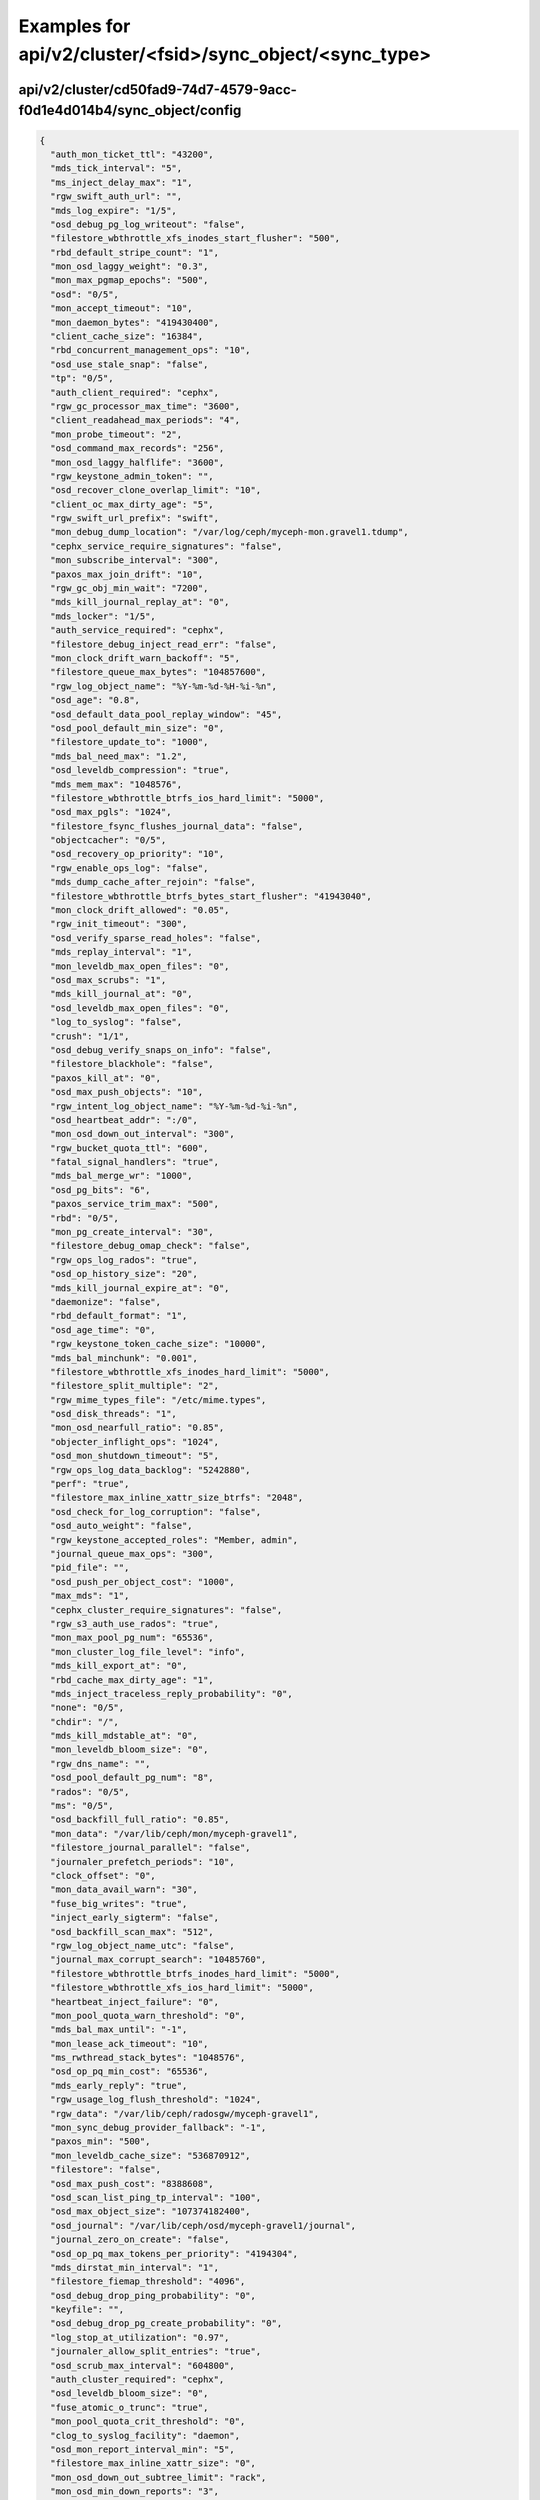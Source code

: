 Examples for api/v2/cluster/<fsid>/sync_object/<sync_type>
==========================================================

api/v2/cluster/cd50fad9-74d7-4579-9acc-f0d1e4d014b4/sync_object/config
----------------------------------------------------------------------

.. code-block:: json

   {
     "auth_mon_ticket_ttl": "43200", 
     "mds_tick_interval": "5", 
     "ms_inject_delay_max": "1", 
     "rgw_swift_auth_url": "", 
     "mds_log_expire": "1/5", 
     "osd_debug_pg_log_writeout": "false", 
     "filestore_wbthrottle_xfs_inodes_start_flusher": "500", 
     "rbd_default_stripe_count": "1", 
     "mon_osd_laggy_weight": "0.3", 
     "mon_max_pgmap_epochs": "500", 
     "osd": "0/5", 
     "mon_accept_timeout": "10", 
     "mon_daemon_bytes": "419430400", 
     "client_cache_size": "16384", 
     "rbd_concurrent_management_ops": "10", 
     "osd_use_stale_snap": "false", 
     "tp": "0/5", 
     "auth_client_required": "cephx", 
     "rgw_gc_processor_max_time": "3600", 
     "client_readahead_max_periods": "4", 
     "mon_probe_timeout": "2", 
     "osd_command_max_records": "256", 
     "mon_osd_laggy_halflife": "3600", 
     "rgw_keystone_admin_token": "", 
     "osd_recover_clone_overlap_limit": "10", 
     "client_oc_max_dirty_age": "5", 
     "rgw_swift_url_prefix": "swift", 
     "mon_debug_dump_location": "/var/log/ceph/myceph-mon.gravel1.tdump", 
     "cephx_service_require_signatures": "false", 
     "mon_subscribe_interval": "300", 
     "paxos_max_join_drift": "10", 
     "rgw_gc_obj_min_wait": "7200", 
     "mds_kill_journal_replay_at": "0", 
     "mds_locker": "1/5", 
     "auth_service_required": "cephx", 
     "filestore_debug_inject_read_err": "false", 
     "mon_clock_drift_warn_backoff": "5", 
     "filestore_queue_max_bytes": "104857600", 
     "rgw_log_object_name": "%Y-%m-%d-%H-%i-%n", 
     "osd_age": "0.8", 
     "osd_default_data_pool_replay_window": "45", 
     "osd_pool_default_min_size": "0", 
     "filestore_update_to": "1000", 
     "mds_bal_need_max": "1.2", 
     "osd_leveldb_compression": "true", 
     "mds_mem_max": "1048576", 
     "filestore_wbthrottle_btrfs_ios_hard_limit": "5000", 
     "osd_max_pgls": "1024", 
     "filestore_fsync_flushes_journal_data": "false", 
     "objectcacher": "0/5", 
     "osd_recovery_op_priority": "10", 
     "rgw_enable_ops_log": "false", 
     "mds_dump_cache_after_rejoin": "false", 
     "filestore_wbthrottle_btrfs_bytes_start_flusher": "41943040", 
     "mon_clock_drift_allowed": "0.05", 
     "rgw_init_timeout": "300", 
     "osd_verify_sparse_read_holes": "false", 
     "mds_replay_interval": "1", 
     "mon_leveldb_max_open_files": "0", 
     "osd_max_scrubs": "1", 
     "mds_kill_journal_at": "0", 
     "osd_leveldb_max_open_files": "0", 
     "log_to_syslog": "false", 
     "crush": "1/1", 
     "osd_debug_verify_snaps_on_info": "false", 
     "filestore_blackhole": "false", 
     "paxos_kill_at": "0", 
     "osd_max_push_objects": "10", 
     "rgw_intent_log_object_name": "%Y-%m-%d-%i-%n", 
     "osd_heartbeat_addr": ":/0", 
     "mon_osd_down_out_interval": "300", 
     "rgw_bucket_quota_ttl": "600", 
     "fatal_signal_handlers": "true", 
     "mds_bal_merge_wr": "1000", 
     "osd_pg_bits": "6", 
     "paxos_service_trim_max": "500", 
     "rbd": "0/5", 
     "mon_pg_create_interval": "30", 
     "filestore_debug_omap_check": "false", 
     "rgw_ops_log_rados": "true", 
     "osd_op_history_size": "20", 
     "mds_kill_journal_expire_at": "0", 
     "daemonize": "false", 
     "rbd_default_format": "1", 
     "osd_age_time": "0", 
     "rgw_keystone_token_cache_size": "10000", 
     "mds_bal_minchunk": "0.001", 
     "filestore_wbthrottle_xfs_inodes_hard_limit": "5000", 
     "filestore_split_multiple": "2", 
     "rgw_mime_types_file": "/etc/mime.types", 
     "osd_disk_threads": "1", 
     "mon_osd_nearfull_ratio": "0.85", 
     "objecter_inflight_ops": "1024", 
     "osd_mon_shutdown_timeout": "5", 
     "rgw_ops_log_data_backlog": "5242880", 
     "perf": "true", 
     "filestore_max_inline_xattr_size_btrfs": "2048", 
     "osd_check_for_log_corruption": "false", 
     "osd_auto_weight": "false", 
     "rgw_keystone_accepted_roles": "Member, admin", 
     "journal_queue_max_ops": "300", 
     "pid_file": "", 
     "osd_push_per_object_cost": "1000", 
     "max_mds": "1", 
     "cephx_cluster_require_signatures": "false", 
     "rgw_s3_auth_use_rados": "true", 
     "mon_max_pool_pg_num": "65536", 
     "mon_cluster_log_file_level": "info", 
     "mds_kill_export_at": "0", 
     "rbd_cache_max_dirty_age": "1", 
     "mds_inject_traceless_reply_probability": "0", 
     "none": "0/5", 
     "chdir": "/", 
     "mds_kill_mdstable_at": "0", 
     "mon_leveldb_bloom_size": "0", 
     "rgw_dns_name": "", 
     "osd_pool_default_pg_num": "8", 
     "rados": "0/5", 
     "ms": "0/5", 
     "osd_backfill_full_ratio": "0.85", 
     "mon_data": "/var/lib/ceph/mon/myceph-gravel1", 
     "filestore_journal_parallel": "false", 
     "journaler_prefetch_periods": "10", 
     "clock_offset": "0", 
     "mon_data_avail_warn": "30", 
     "fuse_big_writes": "true", 
     "inject_early_sigterm": "false", 
     "osd_backfill_scan_max": "512", 
     "rgw_log_object_name_utc": "false", 
     "journal_max_corrupt_search": "10485760", 
     "filestore_wbthrottle_btrfs_inodes_hard_limit": "5000", 
     "filestore_wbthrottle_xfs_ios_hard_limit": "5000", 
     "heartbeat_inject_failure": "0", 
     "mon_pool_quota_warn_threshold": "0", 
     "mds_bal_max_until": "-1", 
     "mon_lease_ack_timeout": "10", 
     "ms_rwthread_stack_bytes": "1048576", 
     "osd_op_pq_min_cost": "65536", 
     "mds_early_reply": "true", 
     "rgw_usage_log_flush_threshold": "1024", 
     "rgw_data": "/var/lib/ceph/radosgw/myceph-gravel1", 
     "mon_sync_debug_provider_fallback": "-1", 
     "paxos_min": "500", 
     "mon_leveldb_cache_size": "536870912", 
     "filestore": "false", 
     "osd_max_push_cost": "8388608", 
     "osd_scan_list_ping_tp_interval": "100", 
     "osd_max_object_size": "107374182400", 
     "osd_journal": "/var/lib/ceph/osd/myceph-gravel1/journal", 
     "journal_zero_on_create": "false", 
     "osd_op_pq_max_tokens_per_priority": "4194304", 
     "mds_dirstat_min_interval": "1", 
     "filestore_fiemap_threshold": "4096", 
     "osd_debug_drop_ping_probability": "0", 
     "keyfile": "", 
     "osd_debug_drop_pg_create_probability": "0", 
     "log_stop_at_utilization": "0.97", 
     "journaler_allow_split_entries": "true", 
     "osd_scrub_max_interval": "604800", 
     "auth_cluster_required": "cephx", 
     "osd_leveldb_bloom_size": "0", 
     "fuse_atomic_o_trunc": "true", 
     "mon_pool_quota_crit_threshold": "0", 
     "clog_to_syslog_facility": "daemon", 
     "osd_mon_report_interval_min": "5", 
     "filestore_max_inline_xattr_size": "0", 
     "mon_osd_down_out_subtree_limit": "rack", 
     "mon_osd_min_down_reports": "3", 
     "mon_pg_warn_min_objects": "10000", 
     "mds_session_timeout": "60", 
     "mds_bal_split_wr": "10000", 
     "mon_max_log_entries_per_event": "4096", 
     "mon_osd_min_down_reporters": "1", 
     "mon_osd_adjust_down_out_interval": "true", 
     "osd_open_classes_on_start": "true", 
     "osd_pg_stat_report_interval_max": "500", 
     "ms_die_on_bad_msg": "false", 
     "ms_inject_internal_delays": "0", 
     "mds_bal_merge_size": "50", 
     "rgw_get_obj_window_size": "16777216", 
     "osd_debug_op_order": "false", 
     "auth": "1/5", 
     "mon_max_log_epochs": "500", 
     "mon_osd_report_timeout": "900", 
     "filestore_wbthrottle_enable": "true", 
     "osd_recovery_thread_timeout": "30", 
     "mon_osd_auto_mark_in": "false", 
     "name": "mon.gravel1", 
     "osd_kill_backfill_at": "0", 
     "rbd_cache_size": "33554432", 
     "crypto": "1/5", 
     "journaler": "0/5", 
     "mon_osd_auto_mark_auto_out_in": "true", 
     "journal_max_write_entries": "100", 
     "journal_align_min_size": "65536", 
     "mon_lease": "5", 
     "rgw_swift_url": "", 
     "filestore_kill_at": "0", 
     "osd_scrub_chunk_min": "5", 
     "err_to_syslog": "false", 
     "mds": "1/5", 
     "client_mount_timeout": "300", 
     "mon_compact_on_start": "false", 
     "mon_cluster_log_to_syslog": "false", 
     "rgw_keystone_url": "", 
     "mon_client_max_log_entries_per_message": "1000", 
     "mon_leveldb_size_warn": "42949672960", 
     "osd_client_message_cap": "100", 
     "mon_cluster_log_file": "/var/log/ceph/myceph.log", 
     "mon_pg_stuck_threshold": "300", 
     "journaler_write_head_interval": "15", 
     "mds_debug_auth_pins": "false", 
     "objecter_timeout": "10", 
     "mon_sync_provider_kill_at": "0", 
     "filestore_replica_fadvise": "true", 
     "osd_data": "/var/lib/ceph/osd/myceph-gravel1", 
     "client_oc_max_dirty": "104857600", 
     "restapi_base_url": "", 
     "osd_map_cache_size": "500", 
     "auth_debug": "false", 
     "osd_recover_clone_overlap": "true", 
     "filestore_sloppy_crc_block_size": "65536", 
     "heartbeat_interval": "5", 
     "timer": "0/1", 
     "rgw_num_control_oids": "8", 
     "osd_map_dedup": "true", 
     "client_cache_mid": "0.75", 
     "ms_die_on_unhandled_msg": "false", 
     "rgw_exit_timeout_secs": "120", 
     "mon_leveldb_log": "/dev/null", 
     "osd_map_message_max": "100", 
     "fuse_allow_other": "true", 
     "mutex_perf_counter": "false", 
     "log_max_recent": "10000", 
     "mon_compact_on_bootstrap": "false", 
     "ms_tcp_nodelay": "true", 
     "mds_wipe_sessions": "false", 
     "journaler_batch_max": "0", 
     "rgw_enable_usage_log": "false", 
     "journaler_prezero_periods": "5", 
     "filestore_op_threads": "2", 
     "mds_bal_replicate_threshold": "8000", 
     "osd_leveldb_write_buffer_size": "0", 
     "rgw_enforce_swift_acls": "true", 
     "journaler_batch_interval": "0.001", 
     "osd_mon_ack_timeout": "30", 
     "fuse_default_permissions": "true", 
     "osd_debug_drop_op_probability": "0", 
     "mon_pg_warn_max_object_skew": "10", 
     "osd_max_backfills": "10", 
     "rgw_usage_log_tick_interval": "30", 
     "admin_socket": "/var/run/ceph/myceph-mon.gravel1.asok", 
     "osd_debug_drop_ping_duration": "0", 
     "max_open_files": "0", 
     "throttle": "1/1", 
     "paxos_trim_max": "500", 
     "mds_log_skip_corrupt_events": "false", 
     "mds_bal_idle_threshold": "0", 
     "ms_tcp_rcvbuf": "0", 
     "osd_journal_size": "5120", 
     "osd_op_history_duration": "600", 
     "mds_bal_unreplicate_threshold": "0", 
     "osd_remove_thread_timeout": "3600", 
     "osd_default_notify_timeout": "30", 
     "filer": "0/1", 
     "mds_beacon_interval": "4", 
     "mds_standby_for_rank": "-1", 
     "rgw_op_thread_timeout": "600", 
     "mon_slurp_bytes": "262144", 
     "ms_initial_backoff": "0.2", 
     "filestore_min_sync_interval": "0.01", 
     "osd_leveldb_log": "/dev/null", 
     "internal_safe_to_start_threads": "true", 
     "rgw_socket_path": "", 
     "mds_verify_scatter": "false", 
     "mon_health_data_update_interval": "60", 
     "filestore_inject_stall": "0", 
     "rbd_default_order": "22", 
     "mds_session_autoclose": "300", 
     "mon_debug_dump_transactions": "false", 
     "paxos_trim_min": "250", 
     "filestore_max_inline_xattr_size_xfs": "65536", 
     "mds_log_max_segments": "30", 
     "rgw_num_zone_opstate_shards": "128", 
     "client_readahead_min": "131072", 
     "osd_op_thread_timeout": "15", 
     "osd_pg_epoch_persisted_max_stale": "200", 
     "buffer": "0/1", 
     "paxos_stash_full_interval": "25", 
     "filestore_wbthrottle_xfs_bytes_start_flusher": "41943040", 
     "osd_scrub_finalize_thread_timeout": "600", 
     "client_oc_target_dirty": "8388608", 
     "osd_max_rep": "10", 
     "filestore_commit_timeout": "600", 
     "mds_bal_fragment_interval": "5", 
     "filestore_queue_committing_max_bytes": "104857600", 
     "osd_preserve_trimmed_log": "false", 
     "log_flush_on_exit": "true", 
     "osd_min_rep": "1", 
     "paxos_min_wait": "0.05", 
     "num_client": "1", 
     "rgw_log_nonexistent_bucket": "false", 
     "keyring": "/etc/ceph/myceph.mon.gravel1.keyring,/etc/ceph/myceph.keyring,/etc/ceph/keyring,/etc/ceph/keyring.bin", 
     "osd_snap_trim_thread_timeout": "3600", 
     "filestore_sloppy_crc": "false", 
     "filestore_wbthrottle_xfs_ios_start_flusher": "500", 
     "mon_sync_max_payload_size": "1048576", 
     "osd_peering_wq_batch_size": "20", 
     "log_file": "/var/log/ceph/myceph-mon.gravel1.log", 
     "mon_client_bytes": "104857600", 
     "osd_heartbeat_grace": "20", 
     "mon_pg_warn_min_pool_objects": "1000", 
     "rgw_extended_http_attrs": "", 
     "osd_max_write_size": "90", 
     "rgw_data_log_changes_size": "1000", 
     "mon_inject_sync_get_chunk_delay": "0", 
     "client_trace": "", 
     "mon_initial_members": "gravel1, gravel2, gravel3", 
     "osd_heartbeat_interval": "6", 
     "cluster_addr": ":/0", 
     "rgw_list_buckets_max_chunk": "1000", 
     "mon_compact_on_trim": "true", 
     "journal_ignore_corruption": "false", 
     "mds_log_max_events": "-1", 
     "objecter_tick_interval": "5", 
     "mds_migrator": "1/5", 
     "objclass": "0/5", 
     "rgw_admin_entry": "admin", 
     "mon_pg_warn_min_per_osd": "20", 
     "osd_min_pg_log_entries": "3000", 
     "filestore_fd_cache_size": "128", 
     "mds_bal_frag": "false", 
     "rgw_bucket_quota_soft_threshold": "0.95", 
     "osd_compact_leveldb_on_mount": "false", 
     "striper": "0/1", 
     "mon_min_osdmap_epochs": "500", 
     "mon_data_avail_crit": "5", 
     "filestore_merge_threshold": "10", 
     "mds_bal_mode": "0", 
     "mon_config_key_max_entry_size": "4096", 
     "objecter_inflight_op_bytes": "104857600", 
     "mds_bal_midchunk": "0.3", 
     "mon_osd_max_op_age": "32", 
     "mon_leveldb_paranoid": "false", 
     "mds_decay_halflife": "5", 
     "osd_failsafe_nearfull_ratio": "0.9", 
     "mon_max_osd": "10000", 
     "osd_debug_verify_stray_on_activate": "false", 
     "rgw_region_root_pool": ".rgw.root", 
     "mds_beacon_grace": "15", 
     "mds_bal_split_rd": "25000", 
     "osd_scrub_load_threshold": "0.5", 
     "rgw_bucket_quota_cache_size": "10000", 
     "osd_max_pg_log_entries": "10000", 
     "filestore_max_inline_xattr_size_other": "512", 
     "javaclient": "1/5", 
     "rgw_swift_token_expiration": "86400", 
     "client_oc": "true", 
     "filestore_op_thread_timeout": "60", 
     "log_to_stderr": "false", 
     "rgw_usage_max_shards": "32", 
     "osd_deep_scrub_stride": "524288", 
     "mon_osd_force_trim_to": "0", 
     "journal_max_write_bytes": "10485760", 
     "mds_enforce_unique_name": "true", 
     "client_snapdir": ".snap", 
     "filestore_journal_trailing": "false", 
     "mon_timecheck_interval": "300", 
     "client_debug_force_sync_read": "false", 
     "client_debug_inject_tick_delay": "0", 
     "ms_bind_port_max": "7300", 
     "mds_bal_split_bits": "3", 
     "cephx_require_signatures": "false", 
     "client_use_random_mds": "false", 
     "key": "", 
     "rgw_zone": "", 
     "mon_sync_debug_provider": "-1", 
     "run_dir": "/var/run/ceph", 
     "osd_mon_report_interval_max": "120", 
     "monc": "0/10", 
     "osd_recovery_threads": "1", 
     "journal_aio": "true", 
     "lockdep": "false", 
     "context": "0/1", 
     "mds_open_remote_link_mode": "0", 
     "cluster_network": "192.168.19.0/24", 
     "paxos": "1/5", 
     "journal_queue_max_bytes": "33554432", 
     "osd_recovery_op_warn_multiple": "16", 
     "rgw_s3_auth_use_keystone": "false", 
     "rgw_port": "", 
     "osd_leveldb_cache_size": "0", 
     "ms_inject_delay_probability": "0", 
     "public_addr": ":/0", 
     "mds_dump_cache_on_map": "false", 
     "ms_tcp_read_timeout": "900", 
     "mon_leveldb_block_size": "65536", 
     "mds_kill_import_at": "0", 
     "osd_recovery_forget_lost_objects": "false", 
     "osd_target_transaction_size": "30", 
     "mon_cluster_log_to_syslog_facility": "daemon", 
     "mon_stat_smooth_intervals": "2", 
     "mds_debug_subtrees": "false", 
     "rgw_print_continue": "true", 
     "mon_force_standby_active": "true", 
     "rgw_default_region_info_oid": "default.region", 
     "mon_sync_fs_threshold": "5", 
     "mon_osd_auto_mark_new_in": "true", 
     "client_mountpoint": "/", 
     "finisher": "1/1", 
     "rgw_data_log_obj_prefix": "data_log", 
     "mds_balancer": "1/5", 
     "osd_client_watch_timeout": "30", 
     "osd_heartbeat_min_healthy_ratio": "0.33", 
     "osd_scrub_chunk_max": "25", 
     "mds_data": "/var/lib/ceph/mds/myceph-gravel1", 
     "rgw_obj_stripe_size": "4194304", 
     "osd_pool_default_flags": "0", 
     "mds_kill_link_at": "0", 
     "ms_nocrc": "false", 
     "client_tick_interval": "1", 
     "mon_tick_interval": "5", 
     "rgw_gc_processor_period": "3600", 
     "mds_blacklist_interval": "1440", 
     "osd_client_message_size_cap": "524288000", 
     "ms_inject_delay_type": "", 
     "clog_to_syslog": "false", 
     "mds_kill_openc_at": "0", 
     "rgw_get_obj_max_req_size": "4194304", 
     "osd_auto_mark_unfound_lost": "false", 
     "ms_max_backoff": "15", 
     "cluster": "myceph", 
     "osd_recovery_max_active": "15", 
     "journal_block_align": "true", 
     "monmap": "", 
     "mds_max_file_size": "1099511627776", 
     "rgw_relaxed_s3_bucket_names": "false", 
     "heartbeat_file": "", 
     "mds_cache_mid": "0.7", 
     "mon_sync_debug": "false", 
     "mds_standby_replay": "false", 
     "mon_osd_max_split_count": "32", 
     "osd_max_attr_size": "0", 
     "filestore_wbthrottle_xfs_bytes_hard_limit": "419430400", 
     "filestore_max_inline_xattrs": "0", 
     "mds_dir_max_commit_size": "90", 
     "mds_bal_min_start": "0.2", 
     "ms_inject_socket_failures": "0", 
     "rgw_keystone_revocation_interval": "900", 
     "rbd_cache_target_dirty": "16777216", 
     "auth_service_ticket_ttl": "3600", 
     "rgw_host": "", 
     "osd_pool_default_flag_hashpspool": "false", 
     "osd_failsafe_full_ratio": "0.97", 
     "client_caps_release_delay": "5", 
     "mon_sync_debug_leader": "-1", 
     "ms_bind_ipv6": "false", 
     "client": "0/5", 
     "filestore_fail_eio": "true", 
     "mds_bal_merge_rd": "1000", 
     "mon_osd_min_up_ratio": "0.3", 
     "client_oc_size": "209715200", 
     "filestore_op_thread_suicide_timeout": "180", 
     "filestore_max_inline_xattrs_xfs": "10", 
     "osd_backfill_retry_interval": "10", 
     "mon_leveldb_write_buffer_size": "33554432", 
     "mds_bal_target_removal_max": "10", 
     "mds_bal_min_rebalance": "0.1", 
     "osd_leveldb_block_size": "0", 
     "client_oc_max_objects": "1000", 
     "mds_wipe_ino_prealloc": "false", 
     "rgw": "1/5", 
     "fuse_debug": "false", 
     "osd_recovery_max_chunk": "8388608", 
     "asok": "1/5", 
     "rgw_ops_log_socket_path": "", 
     "rbd_cache_writethrough_until_flush": "false", 
     "mon_client_ping_interval": "10", 
     "clog_to_monitors": "true", 
     "rgw_intent_log_object_name_utc": "false", 
     "mon_sync_timeout": "60", 
     "mds_thrash_exports": "0", 
     "rgw_opstate_ratelimit_sec": "30", 
     "mon": "1/5", 
     "rgw_md_log_max_shards": "64", 
     "osd_mon_heartbeat_interval": "30", 
     "fsid": "466b2ff9-970e-44a4-85d1-db0718a0c836", 
     "osd_pgp_bits": "6", 
     "osd_copyfrom_max_chunk": "8388608", 
     "mds_scatter_nudge_interval": "5", 
     "mds_debug_frag": "false", 
     "mds_log_segment_size": "0", 
     "mds_skip_ino": "0", 
     "mon_host": "192.168.18.1,192.168.18.2,192.168.18.3", 
     "osd_recovery_delay_start": "0", 
     "mon_osd_min_in_ratio": "0.3", 
     "mds_bal_need_min": "0.8", 
     "mds_thrash_fragments": "0", 
     "ms_pq_max_tokens_per_priority": "4194304", 
     "rgw_copy_obj_progress_every_bytes": "1048576", 
     "mds_bal_max": "-1", 
     "mds_kill_rename_at": "0", 
     "mon_sync_requester_kill_at": "0", 
     "osd_debug_drop_pg_create_duration": "1", 
     "mds_default_dir_hash": "2", 
     "mon_leveldb_compression": "false", 
     "rgw_copy_obj_progress": "true", 
     "osd_recovery_max_single_start": "5", 
     "rgw_zone_root_pool": ".rgw.root", 
     "filestore_max_inline_xattrs_other": "2", 
     "filestore_debug_verify_split": "false", 
     "filestore_max_sync_interval": "5", 
     "rgw_data_log_window": "30", 
     "journal_replay_from": "0", 
     "rgw_script_uri": "", 
     "rbd_cache_block_writes_upfront": "false", 
     "objecter": "0/1", 
     "heartbeatmap": "1/5", 
     "osd_command_thread_timeout": "600", 
     "journal_dio": "true", 
     "osd_uuid": "00000000-0000-0000-0000-000000000000", 
     "ms_bind_port_min": "6800", 
     "journal": "1/3", 
     "mon_delta_reset_interval": "10", 
     "host": "localhost", 
     "paxos_propose_interval": "1", 
     "filestore_wbthrottle_btrfs_inodes_start_flusher": "500", 
     "filestore_btrfs_clone_range": "true", 
     "rgw_swift_auth_entry": "auth", 
     "osd_op_log_threshold": "5", 
     "mon_osd_adjust_heartbeat_grace": "true", 
     "rbd_default_features": "3", 
     "log_max_new": "1000", 
     "paxos_service_trim_min": "250", 
     "clog_to_syslog_level": "info", 
     "mds_bal_sample_interval": "3", 
     "mon_cluster_log_to_syslog_level": "info", 
     "err_to_stderr": "true", 
     "filestore_zfs_snap": "false", 
     "filestore_max_inline_xattrs_btrfs": "10", 
     "osd_rollback_to_cluster_snap": "", 
     "rgw_cache_enabled": "true", 
     "journal_write_header_frequency": "0", 
     "rbd_default_stripe_unit": "4194304", 
     "rbd_cache": "false", 
     "filestore_journal_writeahead": "false", 
     "rgw_remote_addr_param": "REMOTE_ADDR", 
     "journal_force_aio": "false", 
     "rgw_gc_max_objs": "32", 
     "mds_standby_for_name": "", 
     "rbd_cache_max_dirty": "25165824", 
     "osd_scrub_thread_timeout": "60", 
     "filestore_index_retry_probability": "0", 
     "client_notify_timeout": "10", 
     "osd_pool_default_crush_rule": "0", 
     "rgw_s3_success_create_obj_status": "0", 
     "rbd_balance_snap_reads": "false", 
     "osd_class_dir": "/usr/lib/rados-classes", 
     "rgw_curl_wait_timeout_ms": "1000", 
     "osd_map_share_max_epochs": "100", 
     "rgw_replica_log_obj_prefix": "replica_log", 
     "mon_slurp_timeout": "10", 
     "rgw_request_uri": "", 
     "mds_client_prealloc_inos": "1000", 
     "rbd_localize_snap_reads": "false", 
     "rgw_cache_lru_size": "10000", 
     "mds_log": "true", 
     "filestore_btrfs_snap": "true", 
     "osd_pool_default_pgp_num": "8", 
     "mds_bal_interval": "10", 
     "mds_bal_target_removal_min": "5", 
     "fuse_use_invalidate_cb": "false", 
     "mds_shutdown_check": "0", 
     "mds_debug_scatterstat": "false", 
     "osd_pool_default_size": "2", 
     "client_readahead_max_bytes": "0", 
     "filestore_queue_committing_max_ops": "500", 
     "perfcounter": "1/5", 
     "mds_cache_size": "100000", 
     "filestore_wbthrottle_btrfs_bytes_hard_limit": "419430400", 
     "filestore_dump_file": "", 
     "rgw_enable_apis": "s3, swift, swift_auth, admin", 
     "ms_dispatch_throttle_bytes": "104857600", 
     "mon_osd_full_ratio": "0.95", 
     "osd_backfill_scan_min": "64", 
     "nss_db_path": "", 
     "rgw_op_thread_suicide_timeout": "0", 
     "restapi_log_level": "", 
     "mds_bal_split_size": "10000", 
     "filestore_wbthrottle_btrfs_ios_start_flusher": "500", 
     "mds_log_max_expiring": "20", 
     "public_network": "192.168.18.0/24", 
     "osd_debug_skip_full_check_in_backfill_reservation": "false", 
     "ms_pq_min_cost": "65536", 
     "rgw_usage_max_user_shards": "1", 
     "filestore_queue_max_ops": "50", 
     "rgw_region": "", 
     "optracker": "0/5", 
     "cephx_sign_messages": "true", 
     "mds_dir_commit_ratio": "0.5", 
     "osd_scrub_min_interval": "86400", 
     "mon_client_hunt_interval": "3", 
     "rgw_resolve_cname": "false", 
     "osd_client_op_priority": "63", 
     "mds_reconnect_timeout": "45", 
     "osd_leveldb_paranoid": "false", 
     "osd_deep_scrub_interval": "604800", 
     "osd_heartbeat_min_peers": "10", 
     "osd_op_threads": "2", 
     "mon_lease_renew_interval": "3", 
     "osd_crush_chooseleaf_type": "1", 
     "mds_use_tmap": "true", 
     "osd_op_complaint_time": "30", 
     "rgw_data_log_num_shards": "128", 
     "ms_die_on_old_message": "false", 
     "auth_supported": "", 
     "rgw_thread_pool_size": "100", 
     "mon_globalid_prealloc": "100", 
     "filestore_fiemap": "false"
   }

api/v2/cluster/cd50fad9-74d7-4579-9acc-f0d1e4d014b4/sync_object/pg_summary
--------------------------------------------------------------------------

.. code-block:: json

   {
     "by_osd": {
       "11": {
         "active+clean": 28
       }, 
       "10": {
         "active+clean": 28
       }, 
       "1": {
         "active+clean": 24
       }, 
       "0": {
         "active+clean": 24
       }, 
       "3": {
         "active+clean": 35
       }, 
       "2": {
         "active+clean": 35
       }, 
       "5": {
         "active+clean": 35
       }, 
       "4": {
         "active+clean": 35
       }, 
       "7": {
         "active+clean": 33
       }, 
       "6": {
         "active+clean": 33
       }, 
       "9": {
         "active+clean": 37
       }, 
       "8": {
         "active+clean": 37
       }
     }, 
     "by_pool": {
       "1": {
         "active+clean": 64
       }, 
       "0": {
         "active+clean": 64
       }, 
       "2": {
         "active+clean": 64
       }
     }, 
     "all": {
       "active+clean": 192
     }
   }

api/v2/cluster/cd50fad9-74d7-4579-9acc-f0d1e4d014b4/sync_object/mon_map
-----------------------------------------------------------------------

.. code-block:: json

   {
     "quorum": [
       0, 
       1, 
       2
     ], 
     "created": "2014-10-20T14:29:38.405317", 
     "modified": "2014-10-20T14:29:38.405311", 
     "epoch": 0, 
     "mons": [
       {
         "name": "figment000", 
         "rank": 0, 
         "addr": ""
       }, 
       {
         "name": "figment001", 
         "rank": 1, 
         "addr": ""
       }, 
       {
         "name": "figment002", 
         "rank": 2, 
         "addr": ""
       }
     ], 
     "fsid": "cd50fad9-74d7-4579-9acc-f0d1e4d014b4"
   }

api/v2/cluster/cd50fad9-74d7-4579-9acc-f0d1e4d014b4/sync_object/mon_status
--------------------------------------------------------------------------

.. code-block:: json

   {
     "election_epoch": 77, 
     "state": "leader", 
     "monmap": {
       "quorum": [
         0, 
         1, 
         2
       ], 
       "created": "2014-10-20T14:29:38.405317", 
       "modified": "2014-10-20T14:29:38.405311", 
       "epoch": 0, 
       "mons": [
         {
           "name": "figment000", 
           "rank": 0, 
           "addr": ""
         }, 
         {
           "name": "figment001", 
           "rank": 1, 
           "addr": ""
         }, 
         {
           "name": "figment002", 
           "rank": 2, 
           "addr": ""
         }
       ], 
       "fsid": "cd50fad9-74d7-4579-9acc-f0d1e4d014b4"
     }, 
     "rank": 0, 
     "quorum": [
       0, 
       1, 
       2
     ]
   }

api/v2/cluster/cd50fad9-74d7-4579-9acc-f0d1e4d014b4/sync_object/osd_map
-----------------------------------------------------------------------

.. code-block:: json

   {
     "max_osd": 12, 
     "crush_map_text": "\n# begin crush map\ntunable choose_local_fallback_tries 5\ntunable chooseleaf_descend_once 0\ntunable choose_local_tries 2\ntunable choose_total_tries 19\n\n# devices\ndevice 0 osd.0\ndevice 1 osd.1\ndevice 2 osd.2\ndevice 3 osd.3\ndevice 4 osd.4\n\n# types\ntype 0 osd\ntype 1 host\ntype 2 rack\ntype 3 row\ntype 4 room\ntype 5 datacenter\ntype 6 root\n\n# buckets\nhost gravel3 {\n    id -4       # do not change unnecessarily\n    # weight 0.910\n    alg straw\n    hash 0  # rjenkins1\n    item osd.2 weight 0.910\n}\nhost gravel2 {\n    id -3       # do not change unnecessarily\n    # weight 0.910\n    alg straw\n    hash 0  # rjenkins1\n    item osd.1 weight 0.910\n}\nhost gravel1 {\n    id -2       # do not change unnecessarily\n    # weight 3.020\n    alg straw\n    hash 0  # rjenkins1\n    item osd.0 weight 0.910\n    item osd.3 weight 1.820\n    item osd.4 weight 0.290\n}\nroot default {\n    id -1       # do not change unnecessarily\n    # weight 4.840\n    alg straw\n    hash 0  # rjenkins1\n    item gravel1 weight 3.020\n    item gravel2 weight 0.910\n    item gravel3 weight 0.910\n}\n\n# rules\nrule data {\n    ruleset 0\n    type replicated\n    min_size 1\n    max_size 10\n    step take default\n    step chooseleaf firstn 0 type host\n    step emit\n}\nrule metadata {\n    ruleset 1\n    type replicated\n    min_size 1\n    max_size 10\n    step take default\n    step chooseleaf firstn 0 type host\n    step emit\n}\nrule rbd {\n    ruleset 2\n    type replicated\n    min_size 1\n    max_size 10\n    step take default\n    step chooseleaf firstn 0 type host\n    step emit\n}\n\n# end crush map\n", 
     "tree": {
       "nodes": [
         {
           "id": -1, 
           "type": "root", 
           "children": [
             -2, 
             -3, 
             -4
           ], 
           "name": "default", 
           "type_id": 6
         }, 
         {
           "status": "up", 
           "name": "osd.0", 
           "exists": 1, 
           "type_id": 0, 
           "reweight": 1.0, 
           "crush_weight": 1.0, 
           "depth": 2, 
           "type": "osd", 
           "id": 0
         }, 
         {
           "status": "up", 
           "name": "osd.1", 
           "exists": 1, 
           "type_id": 0, 
           "reweight": 1.0, 
           "crush_weight": 1.0, 
           "depth": 2, 
           "type": "osd", 
           "id": 1
         }, 
         {
           "status": "up", 
           "name": "osd.2", 
           "exists": 1, 
           "type_id": 0, 
           "reweight": 1.0, 
           "crush_weight": 1.0, 
           "depth": 2, 
           "type": "osd", 
           "id": 2
         }, 
         {
           "status": "up", 
           "name": "osd.3", 
           "exists": 1, 
           "type_id": 0, 
           "reweight": 1.0, 
           "crush_weight": 1.0, 
           "depth": 2, 
           "type": "osd", 
           "id": 3
         }, 
         {
           "id": -2, 
           "type": "host", 
           "children": [
             0, 
             1, 
             2, 
             3
           ], 
           "name": "figment000", 
           "type_id": 1
         }, 
         {
           "status": "up", 
           "name": "osd.8", 
           "exists": 1, 
           "type_id": 0, 
           "reweight": 1.0, 
           "crush_weight": 1.0, 
           "depth": 2, 
           "type": "osd", 
           "id": 8
         }, 
         {
           "status": "up", 
           "name": "osd.9", 
           "exists": 1, 
           "type_id": 0, 
           "reweight": 1.0, 
           "crush_weight": 1.0, 
           "depth": 2, 
           "type": "osd", 
           "id": 9
         }, 
         {
           "status": "up", 
           "name": "osd.10", 
           "exists": 1, 
           "type_id": 0, 
           "reweight": 1.0, 
           "crush_weight": 1.0, 
           "depth": 2, 
           "type": "osd", 
           "id": 10
         }, 
         {
           "status": "up", 
           "name": "osd.11", 
           "exists": 1, 
           "type_id": 0, 
           "reweight": 1.0, 
           "crush_weight": 1.0, 
           "depth": 2, 
           "type": "osd", 
           "id": 11
         }, 
         {
           "id": -3, 
           "type": "host", 
           "children": [
             8, 
             9, 
             10, 
             11
           ], 
           "name": "figment002", 
           "type_id": 1
         }, 
         {
           "status": "up", 
           "name": "osd.4", 
           "exists": 1, 
           "type_id": 0, 
           "reweight": 1.0, 
           "crush_weight": 1.0, 
           "depth": 2, 
           "type": "osd", 
           "id": 4
         }, 
         {
           "status": "up", 
           "name": "osd.5", 
           "exists": 1, 
           "type_id": 0, 
           "reweight": 1.0, 
           "crush_weight": 1.0, 
           "depth": 2, 
           "type": "osd", 
           "id": 5
         }, 
         {
           "status": "up", 
           "name": "osd.6", 
           "exists": 1, 
           "type_id": 0, 
           "reweight": 1.0, 
           "crush_weight": 1.0, 
           "depth": 2, 
           "type": "osd", 
           "id": 6
         }, 
         {
           "status": "up", 
           "name": "osd.7", 
           "exists": 1, 
           "type_id": 0, 
           "reweight": 1.0, 
           "crush_weight": 1.0, 
           "depth": 2, 
           "type": "osd", 
           "id": 7
         }, 
         {
           "id": -4, 
           "type": "host", 
           "children": [
             4, 
             5, 
             6, 
             7
           ], 
           "name": "figment001", 
           "type_id": 1
         }
       ]
     }, 
     "osds": [
       {
         "down_at": 0, 
         "uuid": "8bc861a2-4bb4-4659-a306-67b5d03c2f8a", 
         "heartbeat_front_addr": "", 
         "heartbeat_back_addr": "", 
         "lost_at": 0, 
         "up": 1, 
         "up_from": 0, 
         "state": [
           "exists", 
           "up"
         ], 
         "last_clean_begin": 0, 
         "last_clean_end": 0, 
         "in": 1, 
         "public_addr": "", 
         "up_thru": 0, 
         "cluster_addr": "", 
         "osd": 0
       }, 
       {
         "down_at": 0, 
         "uuid": "1a61540e-6f5e-492d-9aaa-38f617c5bd65", 
         "heartbeat_front_addr": "", 
         "heartbeat_back_addr": "", 
         "lost_at": 0, 
         "up": 1, 
         "up_from": 0, 
         "state": [
           "exists", 
           "up"
         ], 
         "last_clean_begin": 0, 
         "last_clean_end": 0, 
         "in": 1, 
         "public_addr": "", 
         "up_thru": 0, 
         "cluster_addr": "", 
         "osd": 1
       }, 
       {
         "down_at": 0, 
         "uuid": "d089665d-c277-4293-b280-a300c8ffaa19", 
         "heartbeat_front_addr": "", 
         "heartbeat_back_addr": "", 
         "lost_at": 0, 
         "up": 1, 
         "up_from": 0, 
         "state": [
           "exists", 
           "up"
         ], 
         "last_clean_begin": 0, 
         "last_clean_end": 0, 
         "in": 1, 
         "public_addr": "", 
         "up_thru": 0, 
         "cluster_addr": "", 
         "osd": 2
       }, 
       {
         "down_at": 0, 
         "uuid": "e8dfef5a-5d98-41f6-8407-0c6256ddadc9", 
         "heartbeat_front_addr": "", 
         "heartbeat_back_addr": "", 
         "lost_at": 0, 
         "up": 1, 
         "up_from": 0, 
         "state": [
           "exists", 
           "up"
         ], 
         "last_clean_begin": 0, 
         "last_clean_end": 0, 
         "in": 1, 
         "public_addr": "", 
         "up_thru": 0, 
         "cluster_addr": "", 
         "osd": 3
       }, 
       {
         "down_at": 0, 
         "uuid": "810665fa-8ab7-4248-ac6e-83880d01dc66", 
         "heartbeat_front_addr": "", 
         "heartbeat_back_addr": "", 
         "lost_at": 0, 
         "up": 1, 
         "up_from": 0, 
         "state": [
           "exists", 
           "up"
         ], 
         "last_clean_begin": 0, 
         "last_clean_end": 0, 
         "in": 1, 
         "public_addr": "", 
         "up_thru": 0, 
         "cluster_addr": "", 
         "osd": 4
       }, 
       {
         "down_at": 0, 
         "uuid": "d9bb4a0b-727e-400e-bba2-0c98fb268758", 
         "heartbeat_front_addr": "", 
         "heartbeat_back_addr": "", 
         "lost_at": 0, 
         "up": 1, 
         "up_from": 0, 
         "state": [
           "exists", 
           "up"
         ], 
         "last_clean_begin": 0, 
         "last_clean_end": 0, 
         "in": 1, 
         "public_addr": "", 
         "up_thru": 0, 
         "cluster_addr": "", 
         "osd": 5
       }, 
       {
         "down_at": 0, 
         "uuid": "0d57b73d-09c5-4ab8-b248-d2d0d4d8b729", 
         "heartbeat_front_addr": "", 
         "heartbeat_back_addr": "", 
         "lost_at": 0, 
         "up": 1, 
         "up_from": 0, 
         "state": [
           "exists", 
           "up"
         ], 
         "last_clean_begin": 0, 
         "last_clean_end": 0, 
         "in": 1, 
         "public_addr": "", 
         "up_thru": 0, 
         "cluster_addr": "", 
         "osd": 6
       }, 
       {
         "down_at": 0, 
         "uuid": "16166d61-b2d8-4830-b9a8-046797b04f61", 
         "heartbeat_front_addr": "", 
         "heartbeat_back_addr": "", 
         "lost_at": 0, 
         "up": 1, 
         "up_from": 0, 
         "state": [
           "exists", 
           "up"
         ], 
         "last_clean_begin": 0, 
         "last_clean_end": 0, 
         "in": 1, 
         "public_addr": "", 
         "up_thru": 0, 
         "cluster_addr": "", 
         "osd": 7
       }, 
       {
         "down_at": 0, 
         "uuid": "b8a53973-284c-4ce9-b6c6-3d227f9c880d", 
         "heartbeat_front_addr": "", 
         "heartbeat_back_addr": "", 
         "lost_at": 0, 
         "up": 1, 
         "up_from": 0, 
         "state": [
           "exists", 
           "up"
         ], 
         "last_clean_begin": 0, 
         "last_clean_end": 0, 
         "in": 1, 
         "public_addr": "", 
         "up_thru": 0, 
         "cluster_addr": "", 
         "osd": 8
       }, 
       {
         "down_at": 0, 
         "uuid": "163840e6-8633-49c6-8643-0afc94cd60b0", 
         "heartbeat_front_addr": "", 
         "heartbeat_back_addr": "", 
         "lost_at": 0, 
         "up": 1, 
         "up_from": 0, 
         "state": [
           "exists", 
           "up"
         ], 
         "last_clean_begin": 0, 
         "last_clean_end": 0, 
         "in": 1, 
         "public_addr": "", 
         "up_thru": 0, 
         "cluster_addr": "", 
         "osd": 9
       }, 
       {
         "down_at": 0, 
         "uuid": "1f3d7d89-ecd8-41f9-afe1-55187e123ca9", 
         "heartbeat_front_addr": "", 
         "heartbeat_back_addr": "", 
         "lost_at": 0, 
         "up": 1, 
         "up_from": 0, 
         "state": [
           "exists", 
           "up"
         ], 
         "last_clean_begin": 0, 
         "last_clean_end": 0, 
         "in": 1, 
         "public_addr": "", 
         "up_thru": 0, 
         "cluster_addr": "", 
         "osd": 10
       }, 
       {
         "down_at": 0, 
         "uuid": "832c66d1-872d-47d8-a5aa-92a5f38707fe", 
         "heartbeat_front_addr": "", 
         "heartbeat_back_addr": "", 
         "lost_at": 0, 
         "up": 1, 
         "up_from": 0, 
         "state": [
           "exists", 
           "up"
         ], 
         "last_clean_begin": 0, 
         "last_clean_end": 0, 
         "in": 1, 
         "public_addr": "", 
         "up_thru": 0, 
         "cluster_addr": "", 
         "osd": 11
       }
     ], 
     "crush": {
       "rules": [
         {
           "min_size": 1, 
           "rule_name": "data", 
           "steps": [
             {
               "item": -1, 
               "op": "take"
             }, 
             {
               "num": 0, 
               "type": "host", 
               "op": "chooseleaf_firstn"
             }, 
             {
               "op": "emit"
             }
           ], 
           "ruleset": 0, 
           "type": 1, 
           "rule_id": 0, 
           "max_size": 10
         }, 
         {
           "min_size": 1, 
           "rule_name": "metadata", 
           "steps": [
             {
               "item": -1, 
               "op": "take"
             }, 
             {
               "num": 0, 
               "type": "host", 
               "op": "chooseleaf_firstn"
             }, 
             {
               "op": "emit"
             }
           ], 
           "ruleset": 1, 
           "type": 1, 
           "rule_id": 1, 
           "max_size": 10
         }, 
         {
           "min_size": 1, 
           "rule_name": "rbd", 
           "steps": [
             {
               "item": -1, 
               "op": "take"
             }, 
             {
               "num": 0, 
               "type": "host", 
               "op": "chooseleaf_firstn"
             }, 
             {
               "op": "emit"
             }
           ], 
           "ruleset": 2, 
           "type": 1, 
           "rule_id": 2, 
           "max_size": 10
         }
       ], 
       "tunables": {
         "choose_local_fallback_tries": 5, 
         "chooseleaf_descend_once": 0, 
         "choose_total_tries": 19, 
         "choose_local_tries": 2
       }, 
       "buckets": [
         {
           "hash": "rjenkins1", 
           "name": "default", 
           "weight": 4.8399505615234375, 
           "type_id": 6, 
           "alg": "straw", 
           "type_name": "root", 
           "items": [
             {
               "id": -2, 
               "weight": 3.0199737548828125, 
               "pos": 0
             }, 
             {
               "id": -3, 
               "weight": 0.9099884033203125, 
               "pos": 1
             }, 
             {
               "id": -4, 
               "weight": 0.9099884033203125, 
               "pos": 2
             }
           ], 
           "id": -1
         }, 
         {
           "hash": "rjenkins1", 
           "name": "gravel1", 
           "weight": 3.0199737548828125, 
           "type_id": 1, 
           "alg": "straw", 
           "type_name": "host", 
           "items": [
             {
               "id": 0, 
               "weight": 0.9099884033203125, 
               "pos": 0
             }, 
             {
               "id": 3, 
               "weight": 1.8199920654296875, 
               "pos": 1
             }, 
             {
               "id": 4, 
               "weight": 0.2899932861328125, 
               "pos": 2
             }
           ], 
           "id": -2
         }, 
         {
           "hash": "rjenkins1", 
           "name": "gravel2", 
           "weight": 0.9099884033203125, 
           "type_id": 1, 
           "alg": "straw", 
           "type_name": "host", 
           "items": [
             {
               "id": 1, 
               "weight": 0.9099884033203125, 
               "pos": 0
             }
           ], 
           "id": -3
         }, 
         {
           "hash": "rjenkins1", 
           "name": "gravel3", 
           "weight": 0.9099884033203125, 
           "type_id": 1, 
           "alg": "straw", 
           "type_name": "host", 
           "items": [
             {
               "id": 2, 
               "weight": 0.9099884033203125, 
               "pos": 0
             }
           ], 
           "id": -4
         }
       ], 
       "devices": [
         {
           "id": 0, 
           "name": "osd.0"
         }, 
         {
           "id": 1, 
           "name": "osd.1"
         }, 
         {
           "id": 2, 
           "name": "osd.2"
         }, 
         {
           "id": 3, 
           "name": "osd.3"
         }, 
         {
           "id": 4, 
           "name": "osd.4"
         }
       ], 
       "types": [
         {
           "name": "osd", 
           "type_id": 0
         }, 
         {
           "name": "host", 
           "type_id": 1
         }, 
         {
           "name": "rack", 
           "type_id": 2
         }, 
         {
           "name": "row", 
           "type_id": 3
         }, 
         {
           "name": "room", 
           "type_id": 4
         }, 
         {
           "name": "datacenter", 
           "type_id": 5
         }, 
         {
           "name": "root", 
           "type_id": 6
         }
       ]
     }, 
     "epoch": 2, 
     "flags": "", 
     "pools": [
       {
         "flags_names": "", 
         "tier_of": -1, 
         "pg_placement_num": 64, 
         "quota_max_bytes": 0, 
         "size": 2, 
         "snap_seq": 0, 
         "auid": 0, 
         "pg_num": 64, 
         "type": 1, 
         "crush_ruleset": 2, 
         "pool_name": "data", 
         "snap_mode": "selfmanaged", 
         "tiers": [], 
         "min_size": 1, 
         "crash_replay_interval": 0, 
         "object_hash": 2, 
         "write_tier": -1, 
         "properties": [], 
         "pool": 0, 
         "removed_snaps": "[]", 
         "cache_mode": "none", 
         "pool_snaps": {}, 
         "quota_max_objects": 0, 
         "flags": 0, 
         "snap_epoch": 0, 
         "last_change": "1", 
         "read_tier": -1
       }, 
       {
         "flags_names": "", 
         "tier_of": -1, 
         "pg_placement_num": 64, 
         "quota_max_bytes": 0, 
         "size": 2, 
         "snap_seq": 0, 
         "auid": 0, 
         "pg_num": 64, 
         "type": 1, 
         "crush_ruleset": 2, 
         "pool_name": "metadata", 
         "snap_mode": "selfmanaged", 
         "tiers": [], 
         "min_size": 1, 
         "crash_replay_interval": 0, 
         "object_hash": 2, 
         "write_tier": -1, 
         "properties": [], 
         "pool": 1, 
         "removed_snaps": "[]", 
         "cache_mode": "none", 
         "pool_snaps": {}, 
         "quota_max_objects": 0, 
         "flags": 0, 
         "snap_epoch": 0, 
         "last_change": "1", 
         "read_tier": -1
       }, 
       {
         "flags_names": "", 
         "tier_of": -1, 
         "pg_placement_num": 64, 
         "quota_max_bytes": 0, 
         "size": 2, 
         "snap_seq": 0, 
         "auid": 0, 
         "pg_num": 64, 
         "type": 1, 
         "crush_ruleset": 2, 
         "pool_name": "rbd", 
         "snap_mode": "selfmanaged", 
         "tiers": [], 
         "min_size": 1, 
         "crash_replay_interval": 0, 
         "object_hash": 2, 
         "write_tier": -1, 
         "properties": [], 
         "pool": 2, 
         "removed_snaps": "[]", 
         "cache_mode": "none", 
         "pool_snaps": {}, 
         "quota_max_objects": 0, 
         "flags": 0, 
         "snap_epoch": 0, 
         "last_change": "1", 
         "read_tier": -1
       }, 
       {
         "flags_names": "", 
         "tier_of": -1, 
         "pg_placement_num": 64, 
         "quota_max_bytes": 0, 
         "size": 2, 
         "snap_seq": 0, 
         "auid": 0, 
         "pg_num": 64, 
         "type": 1, 
         "crush_ruleset": 2, 
         "pool_name": "newname", 
         "snap_mode": "selfmanaged", 
         "tiers": [], 
         "min_size": 1, 
         "crash_replay_interval": 0, 
         "object_hash": 2, 
         "write_tier": -1, 
         "properties": [], 
         "pool": 3, 
         "removed_snaps": "[]", 
         "cache_mode": "none", 
         "pool_snaps": {}, 
         "quota_max_objects": 0, 
         "flags": 0, 
         "snap_epoch": 0, 
         "last_change": "1", 
         "read_tier": -1
       }
     ], 
     "fsid": "cd50fad9-74d7-4579-9acc-f0d1e4d014b4"
   }

api/v2/cluster/cd50fad9-74d7-4579-9acc-f0d1e4d014b4/sync_object/health
----------------------------------------------------------------------

.. code-block:: json

   {
     "overall_status": "HEALTH_OK", 
     "health": {
       "health_services": []
     }, 
     "detail": [], 
     "timechecks": {}, 
     "summary": []
   }

api/v2/cluster/cd50fad9-74d7-4579-9acc-f0d1e4d014b4/sync_object/mds_map
-----------------------------------------------------------------------

.. code-block:: json

   {
     "info": {}, 
     "up": {}, 
     "max_mds": 1, 
     "in": []
   }


